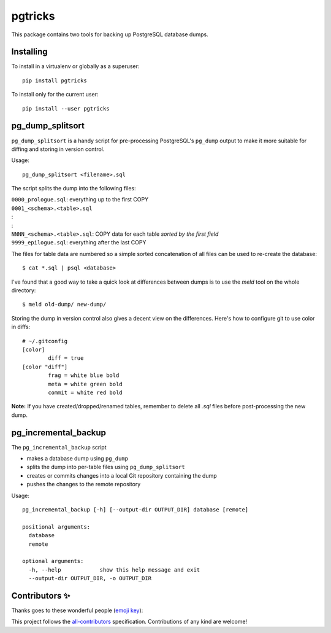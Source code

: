 ==========
 pgtricks
==========

|travis-badge|_ |license-badge|_ |pypi-badge|_ |downloads-badge|_

.. |travis-badge| image:: https://travis-ci.com/akaihola/pgtricks.svg?branch=master
.. _travis-badge: https://travis-ci.com/akaihola/pgtricks
.. |license-badge| image:: https://img.shields.io/badge/License-BSD%203--Clause-blue.svg
.. _license-badge: https://github.com/akaihola/pgtricks/blob/master/LICENSE
.. |pypi-badge| image:: https://img.shields.io/pypi/v/pgtricks
.. _pypi-badge: https://pypi.org/project/pgtricks/
.. |downloads-badge| image:: https://pepy.tech/badge/pgtricks
.. _downloads-badge: https://pepy.tech/project/pgtricks
.. |next-milestone| image:: https://img.shields.io/github/milestones/progress/akaihola/pgtricks/1?color=red&label=release%201.0.1
   :alt: Next milestone
   :target: https://github.com/akaihola/pgtricks/milestone/1

This package contains two tools for backing up PostgreSQL database dumps.


Installing
==========

To install in a virtualenv or globally as a superuser::

    pip install pgtricks

To install only for the current user::

    pip install --user pgtricks


pg_dump_splitsort
=================

``pg_dump_splitsort`` is a handy script for pre-processing PostgreSQL's
``pg_dump`` output to make it more suitable for diffing and storing in version
control.

Usage::

    pg_dump_splitsort <filename>.sql

The script splits the dump into the following files:

| ``0000_prologue.sql``:
    everything up to the first COPY
| ``0001_<schema>.<table>.sql``
| :
| :
| ``NNNN_<schema>.<table>.sql``:
    COPY data for each table *sorted by the first field*
| ``9999_epilogue.sql``:
    everything after the last COPY

The files for table data are numbered so a simple sorted concatenation of all
files can be used to re-create the database::

    $ cat *.sql | psql <database>

I've found that a good way to take a quick look at differences between dumps is
to use the `meld` tool on the whole directory::

    $ meld old-dump/ new-dump/

Storing the dump in version control also gives a decent view on the
differences. Here's how to configure git to use color in diffs::

    # ~/.gitconfig
    [color]
            diff = true
    [color "diff"]
            frag = white blue bold
            meta = white green bold
            commit = white red bold

**Note:** If you have created/dropped/renamed tables, remember to delete all
`.sql` files before post-processing the new dump.


pg_incremental_backup
=====================

The ``pg_incremental_backup`` script

- makes a database dump using ``pg_dump``
- splits the dump into per-table files using ``pg_dump_splitsort``
- creates or commits changes into a local Git repository containing the dump
- pushes the changes to the remote repository

Usage::

    pg_incremental_backup [-h] [--output-dir OUTPUT_DIR] database [remote]

    positional arguments:
      database
      remote

    optional arguments:
      -h, --help            show this help message and exit
      --output-dir OUTPUT_DIR, -o OUTPUT_DIR


Contributors ✨
===============

Thanks goes to these wonderful people (`emoji key`_):

.. raw:: html

   <!-- ALL-CONTRIBUTORS-LIST:START - Do not remove or modify this section
        This is automatically generated. Please update `contributors.yaml` and
        see `CONTRIBUTING.rst` for how to re-generate this table. -->
   <table>
     <tr>
       <td align="center">
         <a href="https://github.com/oldcai">
           <img src="https://avatars.githubusercontent.com/u/1150130?v=3" width="100px;" alt="@oldcai" />
           <br />
           <sub>
             <b>Albert Cai</b>
           </sub>
         </a>
         <br />
         <a href="https://github.com/akaihola/pgtricks/issues?q=author%3Aoldcai" title="Bug reports">🐛</a>
       </td>
       <td align="center">
         <a href="https://github.com/akaihola">
           <img src="https://avatars.githubusercontent.com/u/13725?v=3" width="100px;" alt="@akaihola" />
           <br />
           <sub>
             <b>Antti Kaihola</b>
           </sub>
         </a>
         <br />
         <a href="https://github.com/akaihola/pgtricks/pulls?q=is%3Apr+author%3Aakaihola" title="Code">💻</a>
       </td>
       <td align="center">
         <a href="https://github.com/connorsherson">
           <img src="https://avatars.githubusercontent.com/u/59890055?v=3" width="100px;" alt="@connorsherson" />
           <br />
           <sub>
             <b>Connor Sherson</b>
           </sub>
         </a>
         <br />
         <a href="https://github.com/akaihola/pgtricks/pulls?q=is%3Apr+author%3Aconnorsherson" title="Code">💻</a>
       </td>
       <td align="center">
         <a href="https://github.com/jomonson">
           <img src="https://avatars.githubusercontent.com/u/5840967?v=3" width="100px;" alt="@jomonson" />
           <br />
           <sub>
             <b>Jonathan</b>
           </sub>
         </a>
         <br />
         <a href="https://github.com/akaihola/pgtricks/pulls?q=is%3Apr+author%3Ajomonson" title="Code">💻</a>
       </td>
       <td align="center">
         <a href="https://github.com/jescobar87">
           <img src="https://avatars.githubusercontent.com/u/4821014?v=3" width="100px;" alt="@jescobar87" />
           <br />
           <sub>
             <b>Jose Luis</b>
           </sub>
         </a>
         <br />
         <a href="https://github.com/akaihola/pgtricks/issues?q=author%3Ajescobar87" title="Bug reports">🐛</a>
       </td>
       <td align="center">
         <a href="https://github.com/philayres">
           <img src="https://avatars.githubusercontent.com/u/294874?v=3" width="100px;" alt="@philayres" />
           <br />
           <sub>
             <b>Phil Ayres</b>
           </sub>
         </a>
         <br />
         <a href="https://github.com/akaihola/pgtricks/issues?q=author%3Aphilayres" title="Bug reports">🐛</a>
       </td>
     </tr>
     <tr>
       <td align="center">
         <a href="https://github.com/thugcee">
           <img src="https://avatars.githubusercontent.com/u/20202?v=3" width="100px;" alt="@thugcee" />
           <br />
           <sub>
             <b>Seweryn Niemiec</b>
           </sub>
         </a>
         <br />
         <a href="https://github.com/akaihola/pgtricks/issues?q=author%3Athugcee" title="Bug reports">🐛</a>
       </td>
       <td align="center">
         <a href="https://github.com/mihuman">
           <img src="https://avatars.githubusercontent.com/u/16466143?v=3" width="100px;" alt="@mihuman" />
           <br />
           <sub>
             <b>mihuman</b>
           </sub>
         </a>
         <br />
         <a href="https://github.com/akaihola/pgtricks/pulls?q=is%3Apr+author%3Amihuman" title="Code">💻</a>
       </td>
       <td align="center">
         <a href="https://github.com/tyctor">
           <img src="https://avatars.githubusercontent.com/u/44854182?v=3" width="100px;" alt="@tyctor" />
           <br />
           <sub>
             <b>tyctor</b>
           </sub>
         </a>
         <br />
         <a href="https://github.com/akaihola/pgtricks/issues?q=author%3Atyctor" title="Bug reports">🐛</a>
       </td>
     </tr>
   </table>   <!-- ALL-CONTRIBUTORS-LIST:END -->

This project follows the all-contributors_ specification.
Contributions of any kind are welcome!

.. _README.rst: https://github.com/akaihola/pgtricks/blob/master/README.rst
.. _emoji key: https://allcontributors.org/docs/en/emoji-key
.. _all-contributors: https://allcontributors.org
